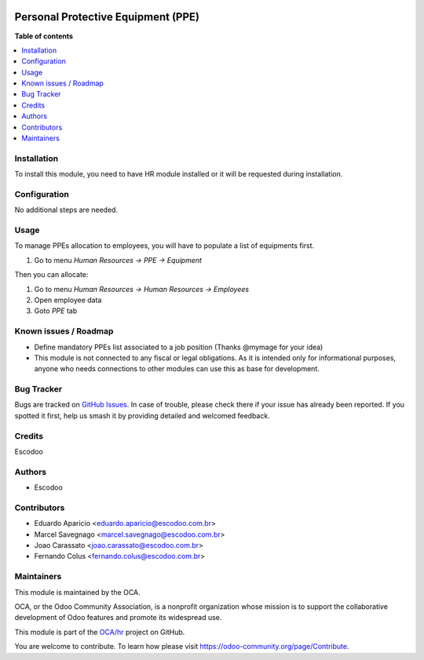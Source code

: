 .. image:: https://img.shields.io/badge/licence-AGPL--3-blue.svg
   :target: http://www.gnu.org/licenses/agpl-3.0-standalone.html
   :alt: License: AGPL-3

===================================
Personal Protective Equipment (PPE)
===================================

    

**Table of contents**

.. contents::
   :local:

Installation
============

To install this module, you need to have HR module installed or it will be requested during installation.

Configuration
=============

No additional steps are needed.

Usage
=====
To manage PPEs allocation to employees, you will have to populate a list of equipments first.

1. Go to menu *Human Resources -> PPE -> Equipment*

Then you can allocate:

1. Go to menu *Human Resources -> Human Resources -> Employees*
2. Open employee data
3. Goto *PPE* tab

Known issues / Roadmap
======================

* Define mandatory PPEs list associated to a job position (Thanks @mymage for your idea) 
* This module is not connected to any fiscal or legal obligations. As it is intended only for informational purposes, anyone who needs connections to other modules can use this as base for development.

Bug Tracker
===========

Bugs are tracked on `GitHub Issues
<https://github.com/OCA/hr/issues>`_. In case of trouble, please
check there if your issue has already been reported. If you spotted it first,
help us smash it by providing detailed and welcomed feedback.

Credits
=======

Escodoo

Authors
=======

* Escodoo

Contributors
============

* Eduardo Aparicio <eduardo.aparicio@escodoo.com.br>
* Marcel Savegnago <marcel.savegnago@escodoo.com.br>
* Joao Carassato <joao.carassato@escodoo.com.br>
* Fernando Colus <fernando.colus@escodoo.com.br>

Maintainers
===========

This module is maintained by the OCA.

.. image:: https://odoo-community.org/logo.png
   :alt: Odoo Community Association
   :target: https://odoo-community.org

OCA, or the Odoo Community Association, is a nonprofit organization whose
mission is to support the collaborative development of Odoo features and
promote its widespread use.

This module is part of the `OCA/hr <https://github.com/OCA/hr/tree/12.0/hr_employee_ppe>`_ project on GitHub.

You are welcome to contribute. To learn how please visit https://odoo-community.org/page/Contribute.
